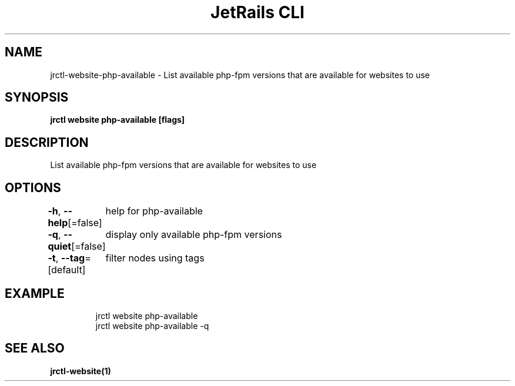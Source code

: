 .nh
.TH "JetRails CLI" "1" "May 2025" "Copyright 2025 ADF, Inc. All Rights Reserved " ""

.SH NAME
.PP
jrctl\-website\-php\-available \- List available php\-fpm versions that are available for websites to use


.SH SYNOPSIS
.PP
\fBjrctl website php\-available [flags]\fP


.SH DESCRIPTION
.PP
List available php\-fpm versions that are available for websites to use


.SH OPTIONS
.PP
\fB\-h\fP, \fB\-\-help\fP[=false]
	help for php\-available

.PP
\fB\-q\fP, \fB\-\-quiet\fP[=false]
	display only available php\-fpm versions

.PP
\fB\-t\fP, \fB\-\-tag\fP=[default]
	filter nodes using tags


.SH EXAMPLE
.PP
.RS

.nf
jrctl website php\-available
jrctl website php\-available \-q

.fi
.RE


.SH SEE ALSO
.PP
\fBjrctl\-website(1)\fP
